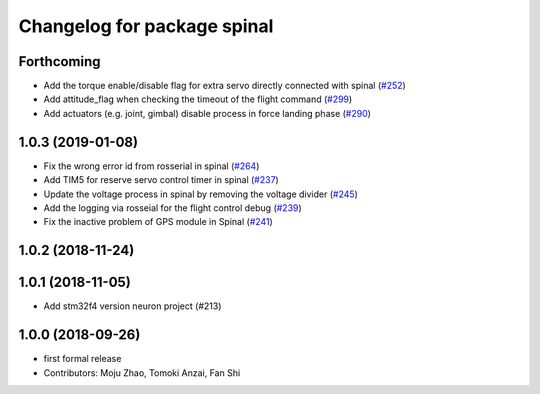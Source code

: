^^^^^^^^^^^^^^^^^^^^^^^^^^^^
Changelog for package spinal
^^^^^^^^^^^^^^^^^^^^^^^^^^^^

Forthcoming
-----------
* Add the torque enable/disable flag for extra servo directly connected with spinal (`#252 <https://github.com/tongtybj/aerial_robot/issues/252>`_)
* Add attitude_flag when checking the timeout of the flight command (`#299 <https://github.com/tongtybj/aerial_robot/issues/299>`_)
* Add actuators (e.g. joint, gimbal) disable process in force landing phase (`#290 <https://github.com/tongtybj/aerial_robot/issues/290>`_)

1.0.3 (2019-01-08)
------------------
* Fix the wrong error id  from rosserial in spinal (`#264 <https://github.com/tongtybj/aerial_robot/issues/264>`_)
* Add TIM5 for reserve servo control timer in spinal (`#237 <https://github.com/tongtybj/aerial_robot/issues/237>`_)
* Update the voltage process in spinal by removing the voltage divider (`#245 <https://github.com/tongtybj/aerial_robot/issues/245>`_)
* Add the logging via rosseial for the flight control debug (`#239 <https://github.com/tongtybj/aerial_robot/issues/239>`_)
* Fix the inactive problem of GPS module in Spinal (`#241 <https://github.com/tongtybj/aerial_robot/issues/241>`_)

1.0.2 (2018-11-24)
------------------

1.0.1 (2018-11-05)
------------------
* Add stm32f4 version neuron project (#213)

1.0.0 (2018-09-26)
------------------
* first formal release
* Contributors: Moju Zhao, Tomoki Anzai, Fan Shi
